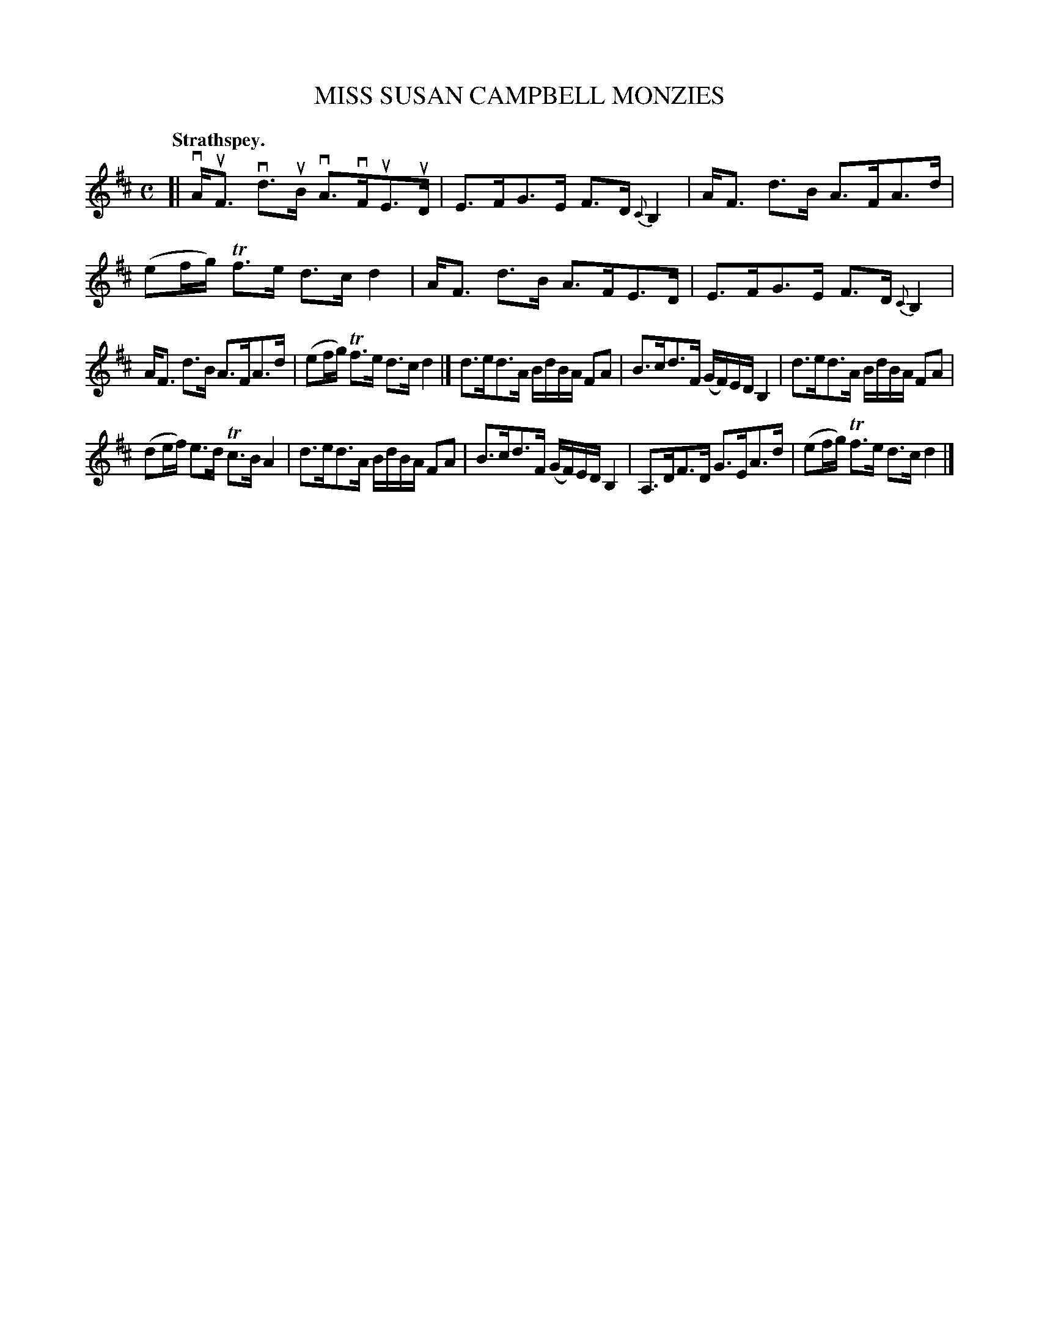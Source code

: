 X: 3003
T: MISS SUSAN CAMPBELL MONZIES
Q:"Strathspey."
R: Strathspey.
%R:strathspey
B: James Kerr "Merry Melodies" v.3 p.3 #3
Z: 2016 John Chambers <jc:trillian.mit.edu>
%%slurgraces yes
%%graceslurs yes
M: C
L: 1/16
K: D
[|\
vAuF3 vd3uB vA3vFuE3uD | E3FG3E F3D {C}B,4 |\
AF3 d3B A3FA3d | (e2fg) Tf3e d3c d4 |\
AF3 d3B A3FE3D | E3FG3E F3D {C}B,4 |
AF3 d3B A3FA3d | (e2fg) Tf3e d3c d4 |]\
d3ed3A BdBA F2A2 | B3cd3F (GF)ED B,4 |\
d3ed3A BdBA F2A2 |
(d2ef) e3d Tc3B A4 |\
d3ed3A BdBA F2A2 | B3cd3F (GF)ED B,4 |\
A,3DF3D G3EA3d | (e2fg) Tf3e d3c d4 |]
